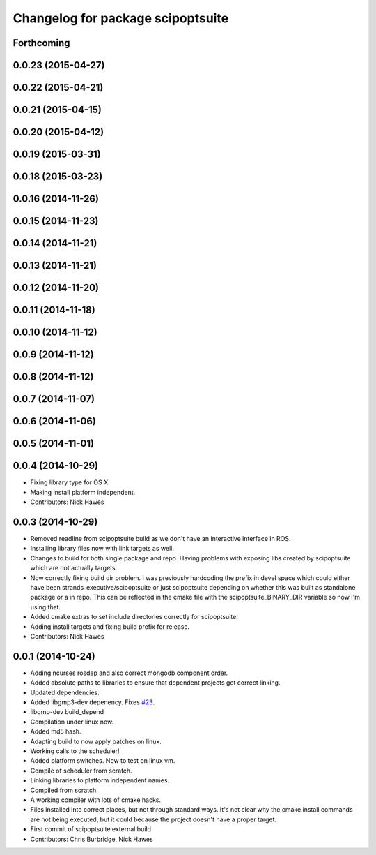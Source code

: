 ^^^^^^^^^^^^^^^^^^^^^^^^^^^^^^^^^^
Changelog for package scipoptsuite
^^^^^^^^^^^^^^^^^^^^^^^^^^^^^^^^^^

Forthcoming
-----------

0.0.23 (2015-04-27)
-------------------

0.0.22 (2015-04-21)
-------------------

0.0.21 (2015-04-15)
-------------------

0.0.20 (2015-04-12)
-------------------

0.0.19 (2015-03-31)
-------------------

0.0.18 (2015-03-23)
-------------------

0.0.16 (2014-11-26)
-------------------

0.0.15 (2014-11-23)
-------------------

0.0.14 (2014-11-21)
-------------------

0.0.13 (2014-11-21)
-------------------

0.0.12 (2014-11-20)
-------------------

0.0.11 (2014-11-18)
-------------------

0.0.10 (2014-11-12)
-------------------

0.0.9 (2014-11-12)
------------------

0.0.8 (2014-11-12)
------------------

0.0.7 (2014-11-07)
------------------

0.0.6 (2014-11-06)
------------------

0.0.5 (2014-11-01)
------------------

0.0.4 (2014-10-29)
------------------
* Fixing library type for OS X.
* Making install platform independent.
* Contributors: Nick Hawes


0.0.3 (2014-10-29)
------------------
* Removed readline from scipoptsuite build as we don't have an interactive interface in ROS.
* Installing library files now with link targets as well.
* Changes to build for both single package and repo.
  Having problems with exposing libs created by scipoptsuite which are not actually targets.
* Now correctly fixing build dir problem.
  I was previously hardcoding the prefix in devel space which could either have been strands_executive/scipoptsuite or just scipoptsuite depending on whether this was built as standalone package or a in repo. This can be reflected in the cmake file with the scipoptsuite_BINARY_DIR variable so now I'm using that.
* Added cmake extras to set include directories correctly for scipoptsuite.
* Adding install targets and fixing build prefix for release.
* Contributors: Nick Hawes


0.0.1 (2014-10-24)
------------------
* Adding ncurses rosdep and also correct mongodb component order.
* Added absolute paths to libraries to ensure that dependent projects get correct linking.
* Updated dependencies.
* Added libgmp3-dev depenency. Fixes `#23 <https://github.com/strands-project/strands_executive/issues/23>`_.
* libgmp-dev build_depend
* Compilation under linux now.
* Added md5 hash.
* Adapting build to now apply patches on linux.
* Working calls to the scheduler!
* Added platform switches.
  Now to test on linux vm.
* Compile of scheduler from scratch.
* Linking libraries to platform independent names.
* Compiled from scratch.
* A working compiler with lots of cmake hacks.
* Files installed into correct places, but not through standard ways.
  It's not clear why the cmake install commands are not being executed, but it could because the project doesn't have a proper target.
* First commit of scipoptsuite external build
* Contributors: Chris Burbridge, Nick Hawes
